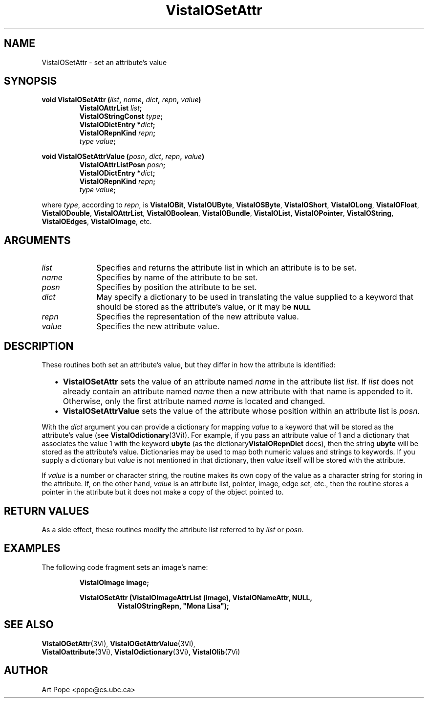 .ds VistaIOn 2.1
.TH VistaIOSetAttr 3Vi "24 April 1993" "Vista VistaIOersion \*(VistaIOn"
.SH NAME
VistaIOSetAttr \- set an attribute's value
.SH SYNOPSIS
.nf
.ft B
void VistaIOSetAttr (\fIlist\fP, \fIname\fP, \fIdict\fP, \fIrepn\fP, \fIvalue\fP)
.RS
VistaIOAttrList \fIlist\fP;
VistaIOStringConst \fItype\fP;
VistaIODictEntry *\fIdict\fP;
VistaIORepnKind \fIrepn\fP;
\fItype value\fP;
.RE
.PP
.ft B
void VistaIOSetAttrValue (\fIposn\fP, \fIdict\fP, \fIrepn\fP, \fIvalue\fP)
.RS
VistaIOAttrListPosn \fIposn\fP;
VistaIODictEntry *\fIdict\fP;
VistaIORepnKind \fIrepn\fP;
\fItype value\fP;
.RE
.PP
.fi
where \fItype\fP, according to \fIrepn\fP, is \fBVistaIOBit\fP, \fBVistaIOUByte\fP,
\fBVistaIOSByte\fP, \fBVistaIOShort\fP, \fBVistaIOLong\fP, \fBVistaIOFloat\fP, \fBVistaIODouble\fP,
\fBVistaIOAttrList\fP, \fBVistaIOBoolean\fP, \fBVistaIOBundle\fP, \fBVistaIOList\fP,
\fBVistaIOPointer\fP, \fBVistaIOString\fP, \fBVistaIOEdges\fP, \fBVistaIOImage\fP, etc.
.SH ARGUMENTS
.IP \fIlist\fP 10n
Specifies and returns the attribute list in which an attribute
is to be set.
.IP \fIname\fP
Specifies by name of the attribute to be set.
.IP \fIposn\fP
Specifies by position the attribute to be set.
.IP \fIdict\fP
May specify a dictionary to be used in translating the value supplied
to a keyword that should be stored as the attribute's value, or it may be
.SB NULL\c
.
.IP \fIrepn\fP
Specifies the representation of the new attribute value.
.IP \fIvalue\fP
Specifies the new attribute value.
.SH DESCRIPTION
These routines both set an attribute's value, but they differ in how the 
attribute is identified:
.RS 2n
.IP \(bu 2n
\fBVistaIOSetAttr\fP sets the value of an attribute named \fIname\fP in the 
attribute list \fIlist\fP. If \fIlist\fP does not already contain an 
attribute named \fIname\fP then a new attribute with that name is appended 
to it. Otherwise, only the first attribute named \fIname\fP is located and 
changed.
.IP \(bu
\fBVistaIOSetAttrValue\fP sets the value of the attribute whose position within 
an attribute list is \fIposn\fP.
.RE
.PP
With the \fIdict\fP argument you can provide a dictionary for mapping 
\fIvalue\fP to a keyword that will be stored as the attribute's value (see 
\fBVistaIOdictionary\fP(3Vi)). For example, if you pass an attribute value of 1 
and a dictionary that associates the value 1 with the keyword \fBubyte\fP 
(as the dictionary\fBVistaIORepnDict\fP does), then the string \fBubyte\fP will 
be stored as the attribute's value. Dictionaries may be used to map both 
numeric values and strings to keywords. If you supply a dictionary but 
\fIvalue\fP is not mentioned in that dictionary, then \fIvalue\fP itself 
will be stored with the attribute. 
.PP
If \fIvalue\fP is a number or character string, the routine makes its own
copy of the value as a character string for storing in the attribute. If,
on the other hand, \fIvalue\fP is an attribute list, pointer, image, edge
set, etc., then the routine stores a pointer in the attribute but it does
not make a copy of the object pointed to.
.SH "RETURN VALUES"
As a side effect, these routines modify the attribute list referred to by
\fIlist\fP or \fIposn\fP.
.SH EXAMPLES
The following code fragment sets an image's name:
.PP
.nf
.RS
.B VistaIOImage image;
.PP
.ft B
VistaIOSetAttr (VistaIOImageAttrList (image), VistaIONameAttr, NULL,
.RS
VistaIOStringRepn, "Mona Lisa");
.RE
.RE
.fi
.SH "SEE ALSO"
.na
.nh
.BR VistaIOGetAttr (3Vi),
.BR VistaIOGetAttrValue (3Vi),
.br
.BR VistaIOattribute (3Vi),
.BR VistaIOdictionary (3Vi),
.BR VistaIOlib (7Vi)
.ad
.hy
.SH AUTHOR
Art Pope <pope@cs.ubc.ca>
